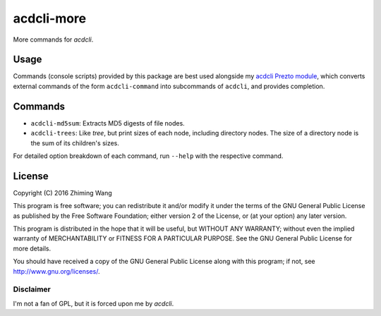 =============
 acdcli-more
=============

More commands for `acdcli`.

Usage
=====

Commands (console scripts) provided by this package are best used alongside my
`acdcli Prezto module
<https://github.com/zmwangx/prezto/tree/master/modules/acdcli>`_, which
converts external commands of the form ``acdcli-command`` into subcommands of
``acdcli``, and provides completion.

Commands
========

* ``acdcli-md5sum``: Extracts MD5 digests of file nodes.

* ``acdcli-trees``: Like `tree`, but print sizes of each node, including
  directory nodes. The size of a directory node is the sum of its children's
  sizes.

For detailed option breakdown of each command, run ``--help`` with the
respective command.

License
=======

Copyright (C) 2016 Zhiming Wang

This program is free software; you can redistribute it and/or
modify it under the terms of the GNU General Public License
as published by the Free Software Foundation; either version 2
of the License, or (at your option) any later version.

This program is distributed in the hope that it will be useful,
but WITHOUT ANY WARRANTY; without even the implied warranty of
MERCHANTABILITY or FITNESS FOR A PARTICULAR PURPOSE.  See the
GNU General Public License for more details.

You should have received a copy of the GNU General Public License
along with this program; if not, see http://www.gnu.org/licenses/.

Disclaimer
----------

I'm not a fan of GPL, but it is forced upon me by `acdcli`.
